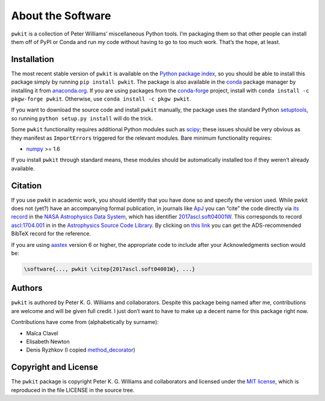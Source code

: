 ==================
About the Software
==================

``pwkit`` is a collection of Peter Williams’ miscellaneous Python tools. I’m
packaging them so that other people can install them off of PyPI or Conda and
run my code without having to go to too much work. That’s the hope, at least.


Installation
============

The most recent stable version of ``pwkit`` is available on the `Python
package index`_, so you should be able to install this package simply by
running ``pip install pwkit``. The package is also available in the `conda`_
package manager by installing it from `anaconda.org`_. If you are using
packages from the `conda-forge`_ project, install with ``conda install -c
pkgw-forge pwkit``. Otherwise, use ``conda install -c pkgw pwkit``.

If you want to download the source code and install ``pwkit`` manually, the
package uses the standard Python `setuptools`_, so running ``python setup.py
install`` will do the trick.

.. _Python package index: https://pypi.python.org/pypi/pwkit/
.. _conda: http://conda.pydata.org/docs/
.. _anaconda.org: https://anaconda.org/pkgw/pwkit
.. _conda-forge: http://conda-forge.github.io/
.. _setuptools: https://pypi.python.org/pypi/setuptools

Some ``pwkit`` functionality requires additional Python modules such as
`scipy`_; these issues should be very obvious as they manifest as
``ImportErrors`` triggered for the relevant modules. Bare minimum
functionality requires:

* `numpy`_ >= 1.6

If you install ``pwkit`` through standard means, these modules should be
automatically installed too if they weren’t already available.

.. _scipy: http://www.scipy.org/
.. _numpy: http://www.numpy.org/


Citation
========

.. Note: this text is mirrored in the toplevel README.rst

If you use pwkit in academic work, you should identify that you have done so
and specify the version used. While pwkit does not (yet?) have an accompanying
formal publication, in journals like `ApJ`_ you can “cite” the code directly via `its
record`_ in the `NASA Astrophysics Data System`_, which has identifier
`2017ascl.soft04001W`_. This corresponds to record `ascl:1704.001`_ in in the
`Astrophysics Source Code Library`_. By clicking on `this link`_ you can
get the ADS-recommended BibTeX record for the reference.

.. _ApJ: http://iopscience.iop.org/journal/0004-637X
.. _its record: https://ui.adsabs.harvard.edu/abs/2017ascl.soft04001W/abstract
.. _NASA Astrophysics Data System: https://ui.adsabs.harvard.edu/
.. _2017ascl.soft04001W: https://ui.adsabs.harvard.edu/abs/2017ascl.soft04001W/abstract
.. _ascl:1704.001: http://ascl.net/1704.001
.. _Astrophysics Source Code Library: http://ascl.net/
.. _this link: http://adsabs.harvard.edu/cgi-bin/nph-bib_query?bibcode=2017ascl.soft04001W&data_type=BIBTEX

If you are using `aastex`_ version 6 or higher, the appropriate code to
include after your Acknowledgments section would be:

.. _aastex: http://journals.aas.org/authors/aastex.html

.. code-block:: none

   \software{..., pwkit \citep{2017ascl.soft04001W}, ...}


Authors
=======

``pwkit`` is authored by Peter K. G. Williams and collaborators. Despite this
package being named after me, contributions are welcome and will be given full
credit. I just don’t want to have to make up a decent name for this package
right now.

Contributions have come from (alphabetically by surname):

* Maïca Clavel
* Elisabeth Newton
* Denis Ryzhkov (I copied `method_decorator`_)

.. _method_decorator: https://github.com/denis-ryzhkov/method_decorator/


Copyright and License
=====================

The ``pwkit`` package is copyright Peter K. G. Williams and collaborators and
licensed under the `MIT license`_, which is reproduced in the file LICENSE in
the source tree.

.. _MIT license: http://opensource.org/licenses/MIT
